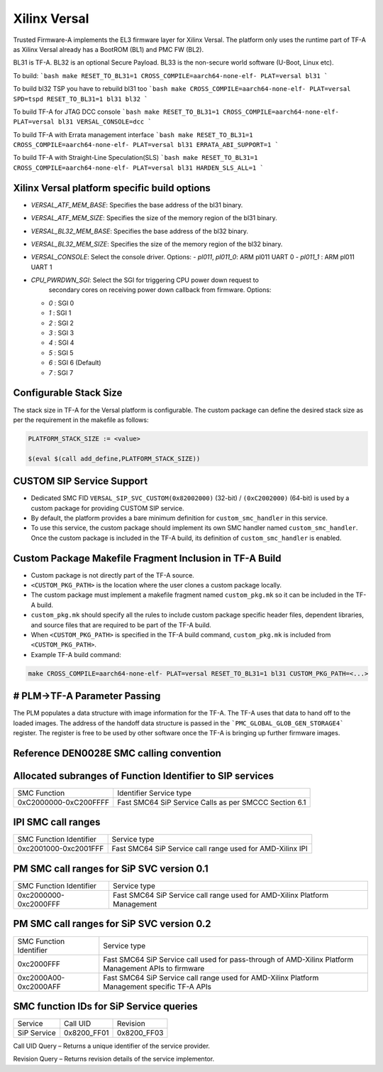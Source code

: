 Xilinx Versal
=============

Trusted Firmware-A implements the EL3 firmware layer for Xilinx Versal.
The platform only uses the runtime part of TF-A as Xilinx Versal already has a
BootROM (BL1) and PMC FW (BL2).

BL31 is TF-A.
BL32 is an optional Secure Payload.
BL33 is the non-secure world software (U-Boot, Linux etc).

To build:
```bash
make RESET_TO_BL31=1 CROSS_COMPILE=aarch64-none-elf- PLAT=versal bl31
```

To build bl32 TSP you have to rebuild bl31 too
```bash
make CROSS_COMPILE=aarch64-none-elf- PLAT=versal SPD=tspd RESET_TO_BL31=1 bl31 bl32
```

To build TF-A for JTAG DCC console
```bash
make RESET_TO_BL31=1 CROSS_COMPILE=aarch64-none-elf- PLAT=versal bl31 VERSAL_CONSOLE=dcc
```

To build TF-A with Errata management interface
```bash
make RESET_TO_BL31=1 CROSS_COMPILE=aarch64-none-elf- PLAT=versal bl31 ERRATA_ABI_SUPPORT=1
```

To build TF-A with Straight-Line Speculation(SLS)
```bash
make RESET_TO_BL31=1 CROSS_COMPILE=aarch64-none-elf- PLAT=versal bl31 HARDEN_SLS_ALL=1
```

Xilinx Versal platform specific build options
---------------------------------------------

*   `VERSAL_ATF_MEM_BASE`: Specifies the base address of the bl31 binary.
*   `VERSAL_ATF_MEM_SIZE`: Specifies the size of the memory region of the bl31 binary.
*   `VERSAL_BL32_MEM_BASE`: Specifies the base address of the bl32 binary.
*   `VERSAL_BL32_MEM_SIZE`: Specifies the size of the memory region of the bl32 binary.

*   `VERSAL_CONSOLE`: Select the console driver. Options:
    -   `pl011`, `pl011_0`: ARM pl011 UART 0
    -   `pl011_1`         : ARM pl011 UART 1

*   `CPU_PWRDWN_SGI`: Select the SGI for triggering CPU power down request to
                      secondary cores on receiving power down callback from
                      firmware. Options:

    -   `0`   : SGI 0
    -   `1`   : SGI 1
    -   `2`   : SGI 2
    -   `3`   : SGI 3
    -   `4`   : SGI 4
    -   `5`   : SGI 5
    -   `6`   : SGI 6 (Default)
    -   `7`   : SGI 7

Configurable Stack Size
-----------------------

The stack size in TF-A for the Versal platform is configurable.
The custom package can define the desired stack size as per the requirement in
the makefile as follows:

.. code-block:: shell

    PLATFORM_STACK_SIZE := <value>

    $(eval $(call add_define,PLATFORM_STACK_SIZE))

CUSTOM SIP Service Support
--------------------------

- Dedicated SMC FID ``VERSAL_SIP_SVC_CUSTOM(0x82002000)`` (32-bit) /
  ``(0xC2002000)`` (64-bit) is used by a custom package for providing
  CUSTOM SIP service.

- By default, the platform provides a bare minimum definition for
  ``custom_smc_handler`` in this service.

- To use this service, the custom package should implement its own SMC handler
  named ``custom_smc_handler``. Once the custom package is included in the
  TF-A build, its definition of ``custom_smc_handler`` is enabled.

Custom Package Makefile Fragment Inclusion in TF-A Build
--------------------------------------------------------

- Custom package is not directly part of the TF-A source.

- ``<CUSTOM_PKG_PATH>`` is the location where the user clones a
  custom package locally.

- The custom package must implement a makefile fragment named
  ``custom_pkg.mk`` so it can be included in the TF-A build.

- ``custom_pkg.mk`` should specify all the rules to include custom package
  specific header files, dependent libraries, and source files that are
  required to be part of the TF-A build.

- When ``<CUSTOM_PKG_PATH>`` is specified in the TF-A build command,
  ``custom_pkg.mk`` is included from ``<CUSTOM_PKG_PATH>``.

- Example TF-A build command:

.. code-block:: shell

    make CROSS_COMPILE=aarch64-none-elf- PLAT=versal RESET_TO_BL31=1 bl31 CUSTOM_PKG_PATH=<...>

# PLM->TF-A Parameter Passing
------------------------------
The PLM populates a data structure with image information for the TF-A. The TF-A
uses that data to hand off to the loaded images. The address of the handoff
data structure is passed in the ```PMC_GLOBAL_GLOB_GEN_STORAGE4``` register.
The register is free to be used by other software once the TF-A is bringing up
further firmware images.

Reference DEN0028E SMC calling convention
------------------------------------------

Allocated subranges of Function Identifier to SIP services
----------------------------------------------------------

+-----------------------+-------------------------------------------------------+
|    SMC Function       | Identifier Service type                               |
+-----------------------+-------------------------------------------------------+
| 0xC2000000-0xC200FFFF | Fast SMC64 SiP Service Calls as per SMCCC Section 6.1 |
+-----------------------+-------------------------------------------------------+

IPI SMC call ranges
-------------------

+---------------------------+-----------------------------------------------------------+
| SMC Function Identifier   | Service type                                              |
+---------------------------+-----------------------------------------------------------+
| 0xc2001000-0xc2001FFF     | Fast SMC64 SiP Service call range used for AMD-Xilinx IPI |
+---------------------------+-----------------------------------------------------------+

PM SMC call ranges for SiP SVC version 0.1
--------------------------------------------------------

+---------------------------+---------------------------------------------------------------------------+
|   SMC Function Identifier |  Service type                                                             |
+---------------------------+---------------------------------------------------------------------------+
| 0xc2000000-0xc2000FFF     | Fast SMC64 SiP Service call range used for AMD-Xilinx Platform Management |
+---------------------------+---------------------------------------------------------------------------+

PM SMC call ranges for SiP SVC version 0.2
--------------------------------------------------------

+---------------------------+---------------------------------------------------------------------------+
|   SMC Function Identifier |  Service type                                                             |
+---------------------------+---------------------------------------------------------------------------+
| 0xc2000FFF                | Fast SMC64 SiP Service call used for pass-through of AMD-Xilinx Platform  |
|                           | Management APIs to firmware                                               |
+---------------------------+---------------------------------------------------------------------------+
| 0xc2000A00-0xc2000AFF     | Fast SMC64 SiP Service call range used for AMD-Xilinx Platform Management |
|                           | specific TF-A APIs                                                        |
+---------------------------+---------------------------------------------------------------------------+

SMC function IDs for SiP Service queries
----------------------------------------

+--------------+--------------+--------------+
|  Service     | Call UID     | Revision     |
+--------------+--------------+--------------+
|  SiP Service | 0x8200_FF01  | 0x8200_FF03  |
+--------------+--------------+--------------+

Call UID Query – Returns a unique identifier of the service provider.

Revision Query – Returns revision details of the service implementor.
